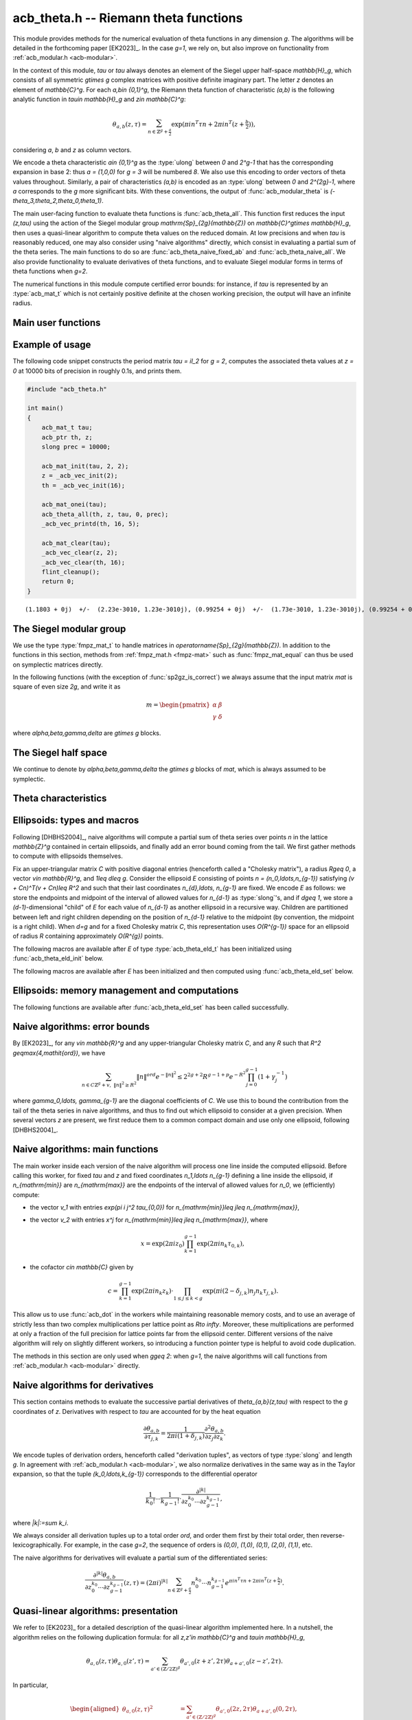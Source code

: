 .. _acb-theta:

**acb_theta.h** -- Riemann theta functions
===============================================================================

This module provides methods for the numerical evaluation of theta functions in
any dimension `g`. The algorithms will be detailed in the forthcoming paper
[EK2023]_. In the case `g=1`, we rely on, but also improve on functionality
from :ref:`acb_modular.h <acb-modular>`.

In the context of this module, *tau* or `\tau` always denotes an element of the
Siegel upper half-space `\mathbb{H}_g`, which consists of all symmetric
`g\times g` complex matrices with positive definite imaginary part. The letter
`z` denotes an element of `\mathbb{C}^g`. For each `a,b\in \{0,1\}^g`, the
Riemann theta function of characteristic `(a,b)` is the following analytic
function in `\tau\in \mathbb{H}_g` and `z\in \mathbb{C}^g`:

    .. math ::

        \theta_{a,b}(z,\tau) = \sum_{n\in \mathbb{Z}^{g} + \tfrac a2} \exp(\pi i n^T\tau n + 2\pi i n^T (z + \tfrac b2)),

considering `a`, `b` and `z` as column vectors.

We encode a theta characteristic `a\in \{0,1\}^g` as the :type:`ulong` between
`0` and `2^g-1` that has the corresponding expansion in base 2: thus `a =
(1,0,0)` for `g = 3` will be numbered `8`. We also use this encoding to order
vectors of theta values throughout. Similarly, a pair of characteristics
`(a,b)` is encoded as an :type:`ulong` between `0` and `2^{2g}-1`, where `a`
corresponds to the `g` more significant bits. With these conventions, the
output of :func:`acb_modular_theta` is
`(-\theta_3,\theta_2,\theta_0,\theta_1)`.

The main user-facing function to evaluate theta functions is
:func:`acb_theta_all`. This function first reduces the input `(z,\tau)` using
the action of the Siegel modular group `\mathrm{Sp}_{2g}(\mathbb{Z})` on
`\mathbb{C}^g\times \mathbb{H}_g`, then uses a quasi-linear algorithm to
compute theta values on the reduced domain. At low precisions and when `\tau`
is reasonably reduced, one may also consider using "naive algorithms" directly,
which consist in evaluating a partial sum of the theta series. The main
functions to do so are :func:`acb_theta_naive_fixed_ab` and
:func:`acb_theta_naive_all`. We also provide functionality to evaluate
derivatives of theta functions, and to evaluate Siegel modular forms in terms
of theta functions when `g=2`.

The numerical functions in this module compute certified error bounds: for
instance, if `\tau` is represented by an :type:`acb_mat_t` which is not
certainly positive definite at the chosen working precision, the output will
have an infinite radius.

Main user functions
-------------------------------------------------------------------------------

.. function:: void acb_theta_all(acb_ptr th, acb_srcptr z, const acb_mat_t tau, int sqr, slong prec)

    Sets *th* to the vector of theta values `\theta_{a,b}(z,\tau)` or
    `\theta_{a,b}(z,\tau)^2` for all `a,b\in \{0,1\}^g`, depending on whether
    *sqr* is 0 (false) or nonzero (true).

.. function:: void acb_theta_naive_fixed_ab(acb_ptr th, ulong ab, acb_srcptr zs, slong nb, const acb_mat_t tau, slong prec)

.. function:: void acb_theta_naive_all(acb_ptr th, acb_srcptr zs, slong nb, const acb_mat_t tau, slong prec)

    Assuming that *zs* is the concatenation of *nb* vectors `z` of length `g`,
    evaluates `\theta_{a,b}(z, \tau)` using the naive algorithm, for either the
    given value of `(a,b)` or all `(a,b)\in\{0,1\}^{2g}`. The result *th* will
    be a concatenation of *nb* vectors of length `1` or `2^{2g}`
    respectively. The user should ensure that `\tau` is reasonably reduced
    before calling these functions.

.. function:: void acb_theta_jet_all(acb_ptr dth, acb_srcptr z, const acb_mat_t tau, slong ord, slong prec)

    Sets *dth* to the partial derivatives with respect to `z` up to total order
    *ord* of all functions `\theta_{a,b}` for `a,b\in \{0,1\}^g` at the given
    point `(z,\tau)`, as a concatenation of `2^{2g}` vectors. (See below for
    conventions on the numbering and normalization of derivatives.)

.. function:: void acb_theta_jet_naive_fixed_ab(acb_ptr dth, ulong ab, acb_srcptr z, const acb_mat_t tau, slong ord, slong prec)

.. function:: void acb_theta_jet_naive_all(acb_ptr dth, acb_srcptr z, const acb_mat_t tau, slong ord, slong prec)

    Sets *dth* to the partial derivatives with respect to `z` up to total order
    *ord* of `\theta_{a,b}` for the given (resp. all) `(a,b)\in \{0,1\}^g` at
    the given point `(z,\tau)` using the naive algorithm. The user should
    ensure that `\tau` is reasonably reduced before calling these functions.

Example of usage
-------------------------------------------------------------------------------

The following code snippet constructs the period matrix `tau = iI_2` for `g =
2`, computes the associated theta values at `z = 0` at 10000 bits of precision
in roughly 0.1s, and prints them.

.. code-block:: c

    #include "acb_theta.h"

    int main()
    {
        acb_mat_t tau;
        acb_ptr th, z;
        slong prec = 10000;

        acb_mat_init(tau, 2, 2);
        z = _acb_vec_init(2);
        th = _acb_vec_init(16);

        acb_mat_onei(tau);
        acb_theta_all(th, z, tau, 0, prec);
        _acb_vec_printd(th, 16, 5);

        acb_mat_clear(tau);
        _acb_vec_clear(z, 2);
        _acb_vec_clear(th, 16);
        flint_cleanup();
        return 0;
    }

::

       (1.1803 + 0j)  +/-  (2.23e-3010, 1.23e-3010j), (0.99254 + 0j)  +/-  (1.73e-3010, 1.23e-3010j), (0.99254 + 0j)  +/-  (1.73e-3010, 1.23e-3010j), (0.83463 + 0j)  +/-  (1.73e-3010, 1.23e-3010j), (0.99254 + 0j)  +/-  (1.73e-3010, 1.23e-3010j), (0 + 0j)  +/-  (1.23e-3010, 1.23e-3010j), (0.83463 + 0j)  +/-  (1.73e-3010, 1.23e-3010j), (0 + 0j)  +/-  (1.23e-3010, 1.23e-3010j), (0.99254 + 0j)  +/-  (1.73e-3010, 1.23e-3010j), (0.83463 + 0j)  +/-  (1.73e-3010, 1.23e-3010j), (0 + 0j)  +/-  (1.23e-3010, 1.23e-3010j), (0 + 0j)  +/-  (1.23e-3010, 1.23e-3010j), (0.83463 + 0j)  +/-  (1.73e-3010, 1.23e-3010j), (0 + 0j)  +/-  (1.23e-3010, 1.23e-3010j), (0 + 0j)  +/-  (1.23e-3010, 1.23e-3010j), (0 + 0j)  +/-  (1.23e-3010, 1.23e-3010j)


The Siegel modular group
-------------------------------------------------------------------------------

We use the type :type:`fmpz_mat_t` to handle matrices in
`\operatorname{Sp}_{2g}(\mathbb{Z})`. In addition to the functions in this
section, methods from :ref:`fmpz_mat.h <fmpz-mat>` such as
:func:`fmpz_mat_equal` can thus be used on symplectic matrices directly.

In the following functions (with the exception of :func:`sp2gz_is_correct`) we
always assume that the input matrix *mat* is square of even size `2g`, and
write it as

    .. math ::

        m = \begin{pmatrix} \alpha&\beta\\ \gamma&\delta \end{pmatrix}

where `\alpha,\beta,\gamma,\delta` are `g\times g` blocks.

.. function:: slong sp2gz_dim(const fmpz_mat_t mat)

    Returns `g`, which is half the number of rows (or columns) of *mat*.

.. function:: void sp2gz_set_blocks(fmpz_mat_t mat, const fmpz_mat_t alpha, const fmpz_mat_t beta, const fmpz_mat_t gamma, const fmpz_mat_t delta)

    Sets *mat* to `\left(\begin{smallmatrix} \alpha&\beta\\ \gamma&\delta
    \end{smallmatrix}\right)`. The dimensions must match.

.. function:: void sp2gz_j(fmpz_mat_t mat)

    Sets *mat* to the symplectic matrix `J = \left(\begin{smallmatrix}
    0&I_g\\-I_g&0 \end{smallmatrix}\right)`.

.. function:: void sp2gz_block_diag(fmpz_mat_t mat, const fmpz_mat_t U)

    Sets *mat* to the symplectic matrix `\left(\begin{smallmatrix}
    U&0\\0&U^{-T} \end{smallmatrix}\right)`. We require that `U\in
    \operatorname{GL}_g(\mathbb{Z})`.

.. function:: void sp2gz_trig(fmpz_mat_t mat, const fmpz_mat_t S)

    Sets *mat* to `\left(\begin{smallmatrix} I_g&S\\0&I_g
    \end{smallmatrix}\right)`, where *S* is a symmetric `g\times g` matrix.

.. function:: void sp2gz_embed(fmpz_mat_t res, const fmpz_mat_t mat)

    Assuming that *mat* is a symplectic matrix of size `2r\times 2r` and *res*
    is square of size `2g\times 2g` for some `g\geq r`, sets *res* to the symplectic matrix

        .. math ::

            \begin{pmatrix} \alpha && \beta & \\ & I_{g-r} && 0_{g-r} \\ \gamma &&\delta &\\ & 0_{g-r} && I_{g-r} \end{pmatrix}

    where `\alpha,\beta,\gamma,\delta` are the `r\times r` blocks of *mat*.

.. function:: void sp2gz_restrict(fmpz_mat_t res, const fmpz_mat_t mat)

    Assuming that *mat* is a symplectic matrix of size `2g\times 2g` and *res*
    is square of size `2r\times 2r` for some `r\leq g`, sets *res* to the
    matrix whose `r\times r` blocks are the upper left corners of the
    corresponding `g\times g` block of *mat*. The result may not be a
    symplectic matrix.

.. function:: slong sp2gz_nb_fundamental(slong g)

    Returns the number of fundamental symplectic matrices used in the reduction
    algorithm on `\mathbb{H}_g`. This number is 1 when `g=1` (the `J` matrix)
    and 19 when `g=2` [Got1959]_. When `g>2`, a complete set of matrices
    defining the boundary of a fundamental domain for the action of
    `\mathrm{Sp}_{2g}(\mathbb{Z})` is not currently known. As a substitute, we
    consider two types of matrices: the `19 g(g-1)/2` matrices obtained by
    mimicking the `g=2` matrices on any pair of indices between 0 and `g-1`,
    and the `2^g` matrices obtained by embedding a copy of a lower-dimensional
    `J` matrix on any subset of indices.

.. function:: void sp2gz_fundamental(fmpz_mat_t mat, slong j)

    Sets *mat* to the `j^{\text{th}}` fundamental symplectic matrix as defined
    above.

.. function:: int sp2gz_is_correct(const fmpz_mat_t mat)

    Returns true (nonzero) iff *mat* is a symplectic matrix.

.. function:: int sp2gz_is_j(const fmpz_mat_t mat)

    Returns true (nonzero) iff the symplectic matrix *mat* is the `J` matrix.

.. function:: int sp2gz_is_block_diag(const fmpz_mat_t mat)

    Returns true (nonzero) iff the symplectic matrix *mat* is of block-diagonal
    form as in :func:`sp2gz_block_diag`.

.. function:: int sp2gz_is_trig(const fmpz_mat_t mat)

    Returns true (nonzero) iff the sympletic matrix *mat* is of trigonal form
    as in :func:`sp2gz_trig`.

.. function:: int sp2gz_is_embedded(fmpz_mat_t res, const fmpz_mat_t mat)

    Assuming that *mat* is a `2g\times 2g` symplectic matrix and *res* is
    square of size `2r` for some `r\leq g`, returns true (nonzero) iff *mat*
    can be obtained as the result of :func:`sp2gz_embed` from a `2r\times 2r`
    symplectic matrix, and store this matrix in *res*. Otherwise, returns
    false (0) and leaves *res* undefined.

.. function:: void sp2gz_inv(fmpz_mat_t inv, const fmpz_mat_t mat)

    Sets *inv* to the inverse of the symplectic matrix *mat*.

.. function:: fmpz_mat_struct* sp2gz_decompose(slong* nb, const fmpz_mat_t mat)

    Returns a vector *res* of symplectic matrices and store its length in *nb*
    such that the following holds: *mat* is the product of the elements of
    *res* from left to right, and each element of *res* is block-diagonal,
    trigonal, the `J` matrix, an embedded `J` matrix from a lower dimension, or
    an embedded matrix from dimension 1. The output vector *res* will need to
    be freed by the user as follows:

    .. code-block:: c

        slong k;
        for (k = 0; k < *nb; k++)
        {
            fmpz_mat_clear(&res[k]);
        }
        flint_free(res);

.. function:: void sp2gz_randtest(fmpz_mat_t mat, flint_rand_t state, slong bits)

    Sets *mat* to a random symplectic matrix whose coefficients have length
    approximately *bits*, obtained as a product of block-diagonal and trigonal
    symplectic matrices and the `J` matrix.

The Siegel half space
-------------------------------------------------------------------------------

We continue to denote by `\alpha,\beta,\gamma,\delta` the `g\times g` blocks of
*mat*, which is always assumed to be symplectic.

.. function:: void acb_siegel_cocycle(acb_mat_t c, const fmpz_mat_t mat, const acb_mat_t tau, slong prec)

    Sets *c* to `\gamma\tau + \delta`.

.. function:: void acb_siegel_transform_cocycle_inv(acb_mat_t w, acb_mat_t c, acb_mat_t cinv, const fmpz_mat_t mat, const acb_mat_t tau, slong prec)

    Sets *w*, *c* and *cinv* to `(\alpha\tau + \beta)(\gamma\tau +
    \delta)^{-1}`, `\gamma\tau + \delta` and `(\gamma\tau + \delta)^{-1}`
    respectively.

.. function:: void acb_siegel_transform(acb_mat_t w, const fmpz_mat_t mat, const acb_mat_t tau, slong prec)

    Sets *w* to `(\alpha\tau + \beta)(\gamma\tau + \delta)^{-1}`.

.. function:: void acb_siegel_transform_z(acb_ptr r, acb_mat_t w, const fmpz_mat_t mat, acb_srcptr z, const acb_mat_t tau, slong prec)

    Sets *w* to `(\alpha\tau + \beta)(\gamma\tau + \delta)^{-1}` and *r* to
    `(\gamma\tau + \delta)^{-T}z`.

.. function:: void acb_siegel_cho(arb_mat_t C, const acb_mat_t tau, slong prec)

    Sets *C* to an upper-triangular Cholesky matrix such that `\pi
    \mathrm{Im}(\tau) = C^T C`. If one cannot determine that
    `\mathrm{Im}(\tau)` is positive definite at the current working precision,
    *C* is set to an indeterminate matrix.

.. function:: void acb_siegel_yinv(arb_mat_t Yinv, const acb_mat_t tau, slong prec)

    Sets *Yinv* to the inverse of `\mathrm{Im}(\tau)`. If one cannot determine
    that `\mathrm{Im}(\tau)` is invertible at the current working precision,
    *Yinv* is set to an indeterminate matrix.

.. function:: void acb_siegel_reduce(fmpz_mat_t mat, const acb_mat_t tau, slong prec)

    Sets *mat* to a symplectic matrix such that `\mathit{mat}\cdot\tau` is as
    reduced as possible, repeatedly reducing the imaginary and real parts of
    `\tau` and applying fundamental symplectic matrices. If the coefficients of
    `\tau` do not have a reasonable size or if `\det \mathrm{Im}(\tau)` is
    vanishingly small, we simply set *mat* to the identity.

.. function:: int acb_siegel_is_reduced(const acb_mat_t tau, slong tol_exp, slong prec)

    Returns true (nonzero) iff it is certainly true that `\tau` belongs to the
    reduced domain defined by the tolerance parameter `\varepsilon =
    2^{\mathit{tol\_exp}}`. This means the following:
    `|\mathrm{Re}(\tau_{j,k})| < \frac12 + \varepsilon` for all `0\leq j,k <
    g`; the imaginary part of `\tau` passes :func:`arb_mat_spd_is_lll_reduced`
    with the same parameters; and for every matrix obtained from
    :func:`sp2gz_fundamental`, the determinant of the corresponding cocycle is
    at least `1-\varepsilon`.

.. function:: void acb_siegel_randtest(acb_mat_t tau, flint_rand_t state, slong prec, slong mag_bits)

    Sets *tau* to a random matrix in `\mathbb{H}_g`, possibly far from being
    reduced.

.. function:: void acb_siegel_randtest_reduced(acb_mat_t tau, flint_rand_t state, slong prec, slong mag_bits)

    Sets *tau* to a random reduced matrix in `\mathbb{H}_g` that is likely to
    trigger corner cases for several functions in this module.

.. function:: void acb_siegel_randtest_nice(acb_mat_t tau, flint_rand_t state, slong prec)

    Sets *tau* to a random matrix that is well within the reduced domain in
    `\mathbb{H}_g`.

.. function:: void acb_siegel_randtest_vec(acb_ptr z, flint_rand_t state, slong g, slong prec)

    Sets *z* to a random vector of length *g* that is likely to trigger corner
    cases for several functions in this module.

Theta characteristics
-------------------------------------------------------------------------------

.. function:: void acb_theta_char_get_slong(slong* n, ulong a, slong g)

    Sets each entry of *n* to the corresponding bit of *a*.

.. function:: ulong acb_theta_char_get_a(const slong* n, slong g)

    Returns the unique characteristic *a* such that `n\in 2\mathbb{Z}^g + a`.

.. function:: void acb_theta_char_get_arb(arb_ptr v, ulong a, slong g)

.. function:: void acb_theta_char_get_acb(acb_ptr v, ulong a, slong g)

    Sets *v* to `a/2` seen as an element of `\mathbb{R}^g` or `\mathbb{C}^g`
    respectively.

.. function:: slong acb_theta_char_dot(ulong a, ulong b, slong g)

    Returns `\sum_{i=0}^{g-1} a_i b_i` modulo 4 as an integer between 0 and 3,
    where `a_i, b_i` for `0\leq i < g` denote the bits of `a` and `b`
    respectively.

.. function:: slong acb_theta_char_dot_slong(ulong a, const slong* n, slong g)

    Returns `\sum_{i=0}^{g-1} a_i n_i` modulo 4 as an integer between 0 and 3.

.. function:: void acb_theta_char_dot_acb(acb_t x, ulong a, acb_srcptr z, slong g, slong prec)

    Sets *x* to `\sum_{i=0}^{g-1} a_i z_i`.

.. function:: int acb_theta_char_is_even(ulong ab, slong g)

    Returns true iff the characteristic `(a,b)` is even, i.e. `a^Tb` is divisible by 2.

.. function:: int acb_theta_char_is_goepel(ulong ch1, ulong ch2, ulong ch3, ulong ch4, slong g)

    Returns true iff the given characteristics define a Göpel quadruple,
    i.e. they are distinct even characteristics whose sum belongs to
    `2\mathbb{Z}^g`.

.. function:: int acb_theta_char_is_syzygous(ulong ch1, ulong ch2, ulong ch3, slong g)

    Returns true iff the given characteristics define a syzygous triple,
    i.e. they can be completed into a Göpel quadruple.

Ellipsoids: types and macros
-------------------------------------------------------------------------------

Following [DHBHS2004]_, naive algorithms will compute a partial sum of theta
series over points `n` in the lattice `\mathbb{Z}^g` contained in certain
ellipsoids, and finally add an error bound coming from the tail. We first
gather methods to compute with ellipsoids themselves.

Fix an upper-triangular matrix `C` with positive diagonal entries (henceforth
called a "Cholesky matrix"), a radius `R\geq 0`, a vector `v\in \mathbb{R}^g`,
and `1\leq d\leq g`. Consider the ellipsoid `E` consisting of points `n =
(n_0,\ldots,n_{g-1})` satisfying `(v + Cn)^T(v + Cn)\leq R^2` and such that
their last coordinates `n_{d},\ldots, n_{g-1}` are fixed. We encode `E` as
follows: we store the endpoints and midpoint of the interval of allowed values
for `n_{d-1}` as :type:`slong`'s, and if `d\geq 1`, we store a
`(d-1)`-dimensional "child" of `E` for each value of `n_{d-1}` as another
ellipsoid in a recursive way. Children are partitioned between left and right
children depending on the position of `n_{d-1}` relative to the midpoint (by
convention, the midpoint is a right child). When `d=g` and for a fixed Cholesky
matrix `C`, this representation uses `O(R^{g-1})` space for an ellipsoid of
radius `R` containing approximately `O(R^{g})` points.

.. type:: acb_theta_eld_struct

.. type:: acb_theta_eld_t

    An :type:`acb_theta_eld_t` is an array of length one of type
    :type:`acb_theta_eld_struct` encoding an ellipsoid as described above,
    permitting it to be passed by reference.

The following macros are available after *E* of type :type:`acb_theta_eld_t`
has been initialized using :func:`acb_theta_eld_init` below.

.. macro:: acb_theta_eld_dim(E)

    Macro returning `d`.

.. macro:: acb_theta_eld_ambient_dim(E)

    Macro returning `g`.

The following macros are available after *E* has been initialized and then
computed using :func:`acb_theta_eld_set` below.

.. macro:: acb_theta_eld_coord(E, k)

    Macro returning the common coordinate `n_k` of the points in `E`. This
    requires `d \leq k < g`.

.. macro:: acb_theta_eld_min(E)

.. macro:: acb_theta_eld_mid(E)

.. macro:: acb_theta_eld_max(E)

    Macros returning the minimum, midpoint, and maximum of `n_{d-1}` in `E`
    respectively.

.. macro:: acb_theta_eld_nr(E)

.. macro:: acb_theta_eld_nl(E)

    Macros returning the number of right and left children of `E`
    respectively.

.. macro:: acb_theta_eld_rchild(E, k)

.. macro:: acb_theta_eld_lchild(E, k)

    Macros returning a pointer to the `k^{\text{th}}` right (resp. left) child
    of `E` as an :type:`acb_theta_eld_t`.

.. macro:: acb_theta_eld_nb_pts(E)

    Macro returning the number of points contained in `E`.

.. macro:: acb_theta_eld_nb_border(E)

    Macro returning the number of points in the border of `E`, defined as
    follows. If `d=1`, then it consists of the two points with `n_0` equal to
    `m - 1` and `M + 1`, where `m` and `M` are the result of
    :macro:`acb_theta_eld_max` and :macro:`acb_theta_eld_min` respectively. If
    `d\geq 2`, then it is the reunion of the borders of all children of
    `E`. This is only used for testing.

.. macro:: acb_theta_eld_box(E, k)

    Macro returning the smallest nonnegative integer `M_k` such that all the
    points in `E` satisfy `|n_k|\leq M_k`. This requires `0\leq k < d`.

Ellipsoids: memory management and computations
-------------------------------------------------------------------------------

.. function:: void acb_theta_eld_init(acb_theta_eld_t E, slong d, slong g)

    Initializes *E* as a *d*-dimensional ellipsoid in ambient dimension *g*.

.. function:: void acb_theta_eld_clear(acb_theta_eld_t E)

    Clears *E* as well as any recursive data contained in it.

.. function:: int acb_theta_eld_set(acb_theta_eld_t E, const arb_mat_t C, const arf_t R2, arb_srcptr v)

    Assuming that *C* is upper-triangular with positive diagonal entries,
    attempts to set *E* to represent an ellipsoid as defined above, where *R2*
    indicates `R^2`, and returns 1 upon success. If the ellipsoid points do not
    fit in :type:`slong`'s or if the ellipsoid is unreasonably large, returns 0
    instead and leaves *E* undefined.

The following functions are available after :func:`acb_theta_eld_set` has been
called successfully.

.. function:: void acb_theta_eld_points(slong* pts, const acb_theta_eld_t E)

    Sets *pts* to the list of all the points in `E`, as a concatenation of
    vectors of length *g*.

.. function:: void acb_theta_eld_border(slong* pts, const acb_theta_eld_t E)

    Sets *pts* to the list of all the points in the border of `E`.

.. function:: int acb_theta_eld_contains(const acb_theta_eld_t E, slong* pt)

    Returns true (nonzero) iff *pt* is contained in `E`. The vector *pt* must
    be of length *g*.

.. function:: void acb_theta_eld_print(const acb_theta_eld_t E)

    Prints a faithful description of `E`. This may be unwieldy in high
    dimensions.

Naive algorithms: error bounds
-------------------------------------------------------------------------------

By [EK2023]_, for any `v\in \mathbb{R}^g` and any upper-triangular Cholesky
matrix `C`, and any `R` such that `R^2 \geq\max(4,\mathit{ord})`, we have

    .. math ::

        \sum_{n\in C\mathbb{Z}^g + v,\ \lVert n\rVert^2 \geq R^2} \lVert n\rVert^{\mathit{ord}} e^{-\lVert n\rVert^2}
        \leq 2^{2g+2} R^{g-1+p} e^{-R^2} \prod_{j=0}^{g-1} (1 + \gamma_j^{-1})

where `\gamma_0,\ldots, \gamma_{g-1}` are the diagonal coefficients of `C`. We
use this to bound the contribution from the tail of the theta series in naive
algorithms, and thus to find out which ellipsoid to consider at a given
precision. When several vectors `z` are present, we first reduce them to a
common compact domain and use only one ellipsoid, following [DHBHS2004]_.

.. function:: void acb_theta_naive_radius(arf_t R2, arf_t eps, const arb_mat_t C, slong ord, slong prec)

    Sets *R2* and *eps* such that the above upper bound for *R2*
    and the given *ord* is at most *eps*. We choose *eps* so that
    the relative error on the output of the naive algorithm should be roughly
    `2^{-\mathit{prec}}` if no cancellations occur in the sum, i.e.
    `\mathit{eps} \simeq 2^{-\mathit{prec}} \prod_{j=0}^{g-1} (1 + \gamma_j^{-1})`.

.. function:: void acb_theta_naive_reduce(arb_ptr v, acb_ptr new_zs, acb_ptr cs, arb_ptr us, acb_srcptr zs, slong nb, const acb_mat_t tau, slong prec)

    Given *zs*, a concatenation of *nb* vectors of length `g`, performs the
    simultaneous reduction of these vectors with respect to the matrix
    `\tau`. This means the following. Let `0\leq k< \mathit{nb}`, let `z`
    denote the `k^{\mathrm{th}}` vector stored in *zs*, and let `X,Y`
    (resp. `x,y`) be the real and imaginary parts of `\tau` (resp. `z`). Write
    `Y^{-1}y = r + a` where `a` is an even integral vector and `r` is
    bounded. (We set `a=0` instead if the entries of this vector have an
    unreasonably large magnitude.) Then

        .. math ::

            \begin{aligned}
            \theta_{0,b}(z,\tau) &= e^{\pi y^T Y^{-1} y} \sum_{n\in \mathbb{Z}^g}
                e^{\pi i ((n - a)^T X (n - a) + 2(n - a)^T (x + \tfrac b2))}
                e^{-\pi (n + r)^T Y (n + r)}\\
            &= e^{\pi y^T Y^{-1} y} e^{\pi i (a^T X a - 2a^T x + i r^T Y r)}
                \theta_{0,b}((x - Xa) + iYr, \tau).
            \end{aligned}

    The reduction of `z` is defined as `(x - Xa) + i Y r`, which has a bounded
    imaginary part, and this vector is stored as the `k^{\mathrm{th}}` vector
    of *new_zs*. The quantity `u = \exp(\pi y^T Y^{-1} y)` is a multiplicative
    factor for the error bound, and is stored as the `k^{\mathrm{th}}` entry of
    *us*. The quantity

        .. math ::

            c = u \exp(\pi i (a^T X a - 2a^T x + i r^T Y r))

    is a multiplicative factor for the theta values, and is stored as the
    `k^{\mathrm{th}}` entry of *cs*. The offset for the corresponding ellipsoid
    is `v^{(k)} = C r` which is also bounded independently of `k`, and *v* is
    set to the :func:`acb_union` of the `v^{(k)}` for `0\leq k< \mathit{nb}`.

.. function:: void acb_theta_naive_reduce_jet(arb_ptr v, arb_t u, acb_srcptr z, const acb_mat_t tau, slong prec)

    Sets *v* and *u* as in :func:`acb_theta_naive_reduce` for `a = 0` and a
    single vector *z*. This version is used when computing derivatives of theta
    functions with the naive algorithm.

.. function:: void acb_theta_naive_term(acb_t res, acb_srcptr z, const acb_mat_t tau, slong* tup, slong* n, slong prec)

    Sets *res* to `n_0^{k_0} \cdots n_{g-1}^{k_{g-1}}\exp(\pi i(n^T\tau n + 2
    n^Tz))`, where the `k_j` and `n_j` denotes the `j^{\mathrm{th}}` entry in
    *tup* and *n* respectively. The vector *tup* may be *NULL*, which is
    understood to mean the zero tuple. This is only used for testing.

Naive algorithms: main functions
-------------------------------------------------------------------------------

The main worker inside each version of the naive algorithm will process one
line inside the computed ellipsoid. Before calling this worker, for fixed
`\tau` and `z` and fixed coordinates `n_1,\ldots n_{g-1}` defining a line
inside the ellipsoid, if `n_{\mathrm{min}}` are `n_{\mathrm{max}}` are the
endpoints of the interval of allowed values for `n_0`, we (efficiently)
compute:

- the vector `v_1` with entries `\exp(\pi i j^2 \tau_{0,0})` for
  `n_{\mathrm{min}}\leq j\leq n_{\mathrm{max}}`,
- the vector `v_2` with entries `x^j` for `n_{\mathrm{min}}\leq j\leq
  n_{\mathrm{max}}`, where

    .. math ::

        x = \exp(2 \pi i z_0) \prod_{k = 1}^{g-1} \exp(2 \pi i n_k \tau_{0,k}),

- the cofactor `c\in \mathbb{C}` given by

    .. math ::

        c = \prod_{k = 1}^{g-1} \exp(2 \pi i n_k z_k) \cdot
        \prod_{1\leq j\leq k < g} \exp(\pi i (2 - \delta_{j,k}) n_j n_k \tau_{j,k}).

This allow us to use :func:`acb_dot` in the workers while maintaining
reasonable memory costs, and to use an average of strictly less than two
complex multiplications per lattice point as `R\to \infty`. Moreover, these
multiplications are performed at only a fraction of the full precision for
lattice points far from the ellipsoid center. Different versions of the naive
algorithm will rely on slightly different workers, so introducing a function
pointer type is helpful to avoid code duplication.

The methods in this section are only used when `g\geq 2`: when `g=1`, the naive
algorithms will call functions from :ref:`acb_modular.h <acb-modular>`
directly.

.. type:: acb_theta_naive_worker_t

    A function pointer type. A function *worker* of this type has the
    following signature:

    .. function:: void worker(acb_ptr th, acb_srcptr v1, acb_srcptr v2, const slong* precs, slong len, const acb_t c, const slong* coords, slong ord, slong g, slong prec, slong fullprec)

    where:

    - *th* denotes the output vector of theta values to which terms will be added,
    - *v1*, *v2* and *c* are precomputed as above,
    - *precs* contains working precisions for each term `n_{\mathrm{min}}\leq
      j\leq n_{\mathrm{max}}`,
    - *len* `= n_{\mathrm{max}} - n_{\mathrm{min}} + 1` is the common length of
      *v1*, *v2* and *precs*,
    - *coords* is `(n_{\mathrm{min}}, n_1, \ldots, n_{g-1})`,
    - *ord* is the maximal derivation order,
    - *prec* is the working precision for this line inside the ellipsoid, and
      finally
    - *fullprec* is the working precision for summing into *th*.

.. function:: void acb_theta_naive_worker(acb_ptr th, slong len, acb_srcptr zs, slong nb, const acb_mat_t tau, const acb_theta_eld_t E, slong ord, slong prec, acb_theta_naive_worker_t worker)

    Runs the naive algorithm by calling *worker* on each line in the ellipsoid
    *E*. The argument *zs* is a concatenation of *nb* vectors `z\in
    \mathbb{C}^g`, *len* is the number of theta values computed by *worker* for
    each `z`, and *ord* is passed as an argument to *worker*. No error bound
    coming from the tail is added. Considering several vectors `z` at the same
    time allows for a faster computation of `\theta_{a,b}(z,\tau)` for many
    values of `z` and a fixed `\tau`, since exponentials of the entries of
    `\tau` can be computed only once.

.. function:: void acb_theta_naive_00(acb_ptr th, acb_srcptr zs, slong nb, const acb_mat_t tau, slong prec)

.. function:: void acb_theta_naive_0b(acb_ptr th, acb_srcptr zs, slong nb, const acb_mat_t tau, slong prec)

    Evaluates either `\theta_{0,0}(z^{(k)}, \tau)`, or alternatively
    `\theta_{0,b}(z^{(k)}, \tau)` for each `b\in \{0,1\}^g`, for each `0\leq k
    < \mathit{nb}`. The result *th* will be a concatenation of *nb*
    vectors of length `1` or `2^g` respectively.

    The associated worker performs one :func:`acb_dot` operation.

.. function:: void acb_theta_naive_fixed_a(acb_ptr th, ulong a, acb_srcptr zs, slong nb, const acb_mat_t tau, slong prec)

    Evaluates `\theta_{a,b}(z^{(k)}, \tau)` for all `(a,b)` where `b\in
    \{0,1\}^g` and `a` is fixed, for each `0\leq k< \mathit{nb}`. The
    result *th* will be a concatenation of *nb* vectors of length `2^g`.

    We reduce to calling :func:`acb_theta_naive_0b`
    by writing

        .. math ::

            \theta_{a,b}(z,\tau) = \exp(\pi i \tfrac{a^T}{2} \tau \tfrac a2)
            \exp(\pi i a^T(z + \tfrac b 2)) \theta_{0,b}(z + \tau \tfrac{a}{2}, \tau).

    We proceed similarly in :func:`acb_theta_naive_fixed_ab` and
    :func:`acb_theta_naive_all`, using :func:`acb_theta_naive_00` for the
    former.

Naive algorithms for derivatives
-------------------------------------------------------------------------------

This section contains methods to evaluate the successive partial derivatives of
`\theta_{a,b}(z,\tau)` with respect to the `g` coordinates of `z`. Derivatives
with respect to `\tau` are accounted for by the heat equation

    .. math ::

        \frac{\partial\theta_{a,b}}{\partial \tau_{j,k}} = \frac{1}{2\pi i(1 +\delta_{j,k})}
        \frac{\partial^2\theta_{a,b}}{\partial z_j \partial z_k}.

We encode tuples of derivation orders, henceforth called "derivation tuples",
as vectors of type :type:`slong` and length `g`. In agreement with
:ref:`acb_modular.h <acb-modular>`, we also normalize derivatives in the same way
as in the Taylor expansion, so that the tuple `(k_0,\ldots,k_{g-1})`
corresponds to the differential operator

    .. math ::

        \frac{1}{k_0!}\cdots\frac{1}{k_{g-1}!} \cdot \frac{\partial^{|k|}}{\partial z_0^{k_0}\cdots \partial z_{g-1}^{k_{g-1}}},

where `|k|:=\sum k_i`.

We always consider all derivation tuples up to a total order *ord*, and order
them first by their total order, then reverse-lexicographically. For example,
in the case `g=2`, the sequence of orders is `(0,0)`, `(1,0)`, `(0,1)`,
`(2,0)`, `(1,1)`, etc.

The naive algorithms for derivatives will evaluate a partial sum of the
differentiated series:

    .. math ::

        \frac{\partial^{|k|}\theta_{a,b}}{\partial z_0^{k_0}\cdots \partial z_{g-1}^{k_{g-1}}}(z,\tau) = (2\pi i)^{|k|} \sum_{n\in \mathbb{Z}^g + \tfrac a2} n_0^{k_0} \cdots n_{g-1}^{k_{g-1}}
        e^{\pi i n^T \tau n + 2\pi i n^T (z + \tfrac b2)}.

.. function:: slong acb_theta_jet_nb(slong ord, slong g)

    Returns the number of derivation tuples with total order at most *ord*.

.. function:: slong acb_theta_jet_total_order(const slong* tup, slong g)

    Returns the total derivation order for the given tuple *tup* of length *g*.

.. function:: void acb_theta_jet_tuples(slong* tups, slong ord, slong g)

    Sets *tups* to the concatenation of all derivation tuples up to total order
    *ord*.

.. function:: slong acb_theta_jet_index(const slong* tup, slong g)

    Returns *n* such that *tup* is the `n^{\mathrm{th}}` derivation tuple of
    length *g*.

.. function:: void acb_theta_jet_mul(acb_ptr res, acb_srcptr v1, acb_srcptr v2, slong ord, slong g, slong prec)

    Sets *res* to the vector of derivatives of the product `fg`, assuming that
    *v1* and *v2* contains the derivatives of `f` and `g` respectively.

.. function:: void acb_theta_jet_compose(acb_ptr res, acb_srcptr v, const acb_mat_t N, slong ord, slong prec)

    Sets *res* to the vector of derivatives of the composition `f(Nz)`,
    assuming that *v* contains the derivatives of *f* at the point `Nz`.

.. function:: void acb_theta_jet_naive_radius(arf_t R2, arf_t eps, arb_srcptr v, const arb_mat_t C, slong ord, slong prec)

    Assuming that *C* is the upper-triangular Cholesky matrix for `\pi Y` and
    `v = C Y^{-1} y` where `y, Y` are the imaginary parts of `z` and `\tau`
    respectively, returns *R2* and *eps* so that, when summing the above series
    on terms `n\in \mathbb{Z}^g` such that `(v + C n)^T(v + C n)\leq R^2`, the
    absolute value of the tail of the series (before multiplying by the leading
    factor `(2\pi i)^{|k|} e^{\pi y^T Y^{-1} y}`, see below) will be bounded
    above by *eps*, for any derivation tuple `k` with `|k|\leq \mathit{ord}`.

    We can rewrite the above sum as

        .. math ::

            (2\pi i)^{|k|} e^{\pi y^T Y^{-1} y} \sum_{n\in \mathbb{Z}^g + \tfrac a2} n_0^{k_0} \cdots n_{g-1}^{k_{g-1}} e^{\pi i(\cdots)} e^{-\pi (n + Y^{-1}y)^T Y (n + Y^{-1}y)}.

    We ignore the leading multiplicative factor. Writing `m = C n + v`, we have

        .. math ::

            n_0^{k_0}\cdots n_{g-1}^{k_{g-1}}\leq
            (\lVert C^{-1}\rVert_\infty \lVert n\rVert_2 + \lVert Y^{-1}y\rVert_\infty)^{|k|}.

    Using the upper bound from :func:`acb_theta_naive_radius`, we see that the
    absolute value of the tail of the series is bounded above by

        .. math ::

            (\lVert C^{-1} \rVert_\infty R + \lVert Y^{-1}y \rVert_\infty)^{|k|}
             2^{2g+2} R^{g-1} e^{-R^2} \prod_{j=0}^{g-1} (1 + \gamma_j^{-1}).

    Thus, we proceed as follows. We first compute *R2* and *eps* using
    :func:`acb_theta_naive_radius` with *ord* = 0. If `R\leq \lVert
    Y^{-1}y\rVert_\infty/\lVert C^{-1}\rVert_\infty`, we simply multiply *eps*
    by `\max\{1, 2 \lVert Y^{-1}y \rVert\}^{\mathit{ord}}`. Otherwise, we
    compute *R2* and *eps* using :func:`acb_theta_naive_radius` with the given
    value of *ord*. We can then set *R2* to the maximum of *R2* and `\lVert
    Y^{-1}y \rVert_\infty /\lVert C^{-1} \rVert_\infty`, and multiply *eps* by
    `\max\{1, 2\lVert C^{-1}\rVert\}^{\mathit{ord}}`.

.. function:: void acb_theta_jet_naive_00(acb_ptr dth, acb_srcptr z, const acb_mat_t tau, slong ord, slong prec)

    Sets *dth* to the vector of derivatives of `\theta_{0,0}` at the given
    point `(z,\tau)` up to total order *ord*.

    In :func:`acb_theta_jet_naive_fixed_ab`, we reduce to this function using
    the same formula as in :func:`acb_theta_naive_fixed_ab`, making suitable
    linear combinations of the derivatives.

    In :func:`acb_theta_jet_naive_all`, we instead use an ellipsoid to encode
    points in `\tfrac 12 \mathbb{Z}^g`, and divide `\tau` by 4 and `z` by 2 to
    sum the correct terms. The bounds output by
    :func:`acb_theta_jet_naive_radius` are still valid, since this just has the
    effect of multiplying `\lVert C^{-1} \rVert` and each `\gamma_j^{-1}` by
    `2`.

.. function:: void acb_theta_jet_error_bounds(arb_ptr err, acb_srcptr z, const acb_mat_t tau, acb_srcptr dth, slong ord, slong prec)

    Assuming that *dth* contains the derivatives of a function `\theta_{a,b}`
    up to total order `\mathit{ord} + 2`, sets *err* to a vector with the
    following property. Let `(z_0,\tau_0)` be the midpoint of `(z,\tau)`, and
    let `(z_1,\tau_1)` be any point inside the ball specified by the given *z*
    and *tau*. Then the vectors of derivatives of `\theta_{a,b}` at
    `(z_0,\tau_0)` and `(z_1,\tau_1)` up to total order *ord* differ by at most
    *err* elementwise.

Quasi-linear algorithms: presentation
-------------------------------------------------------------------------------

We refer to [EK2023]_ for a detailed description of the quasi-linear algorithm
implemented here. In a nutshell, the algorithm relies on the following
duplication formula: for all `z,z'\in \mathbb{C}^g` and `\tau\in \mathbb{H}_g`,

    .. math ::

        \theta_{a,0}(z,\tau) \theta_{a,0}(z',\tau) = \sum_{a'\in(\mathbb{Z}/2\mathbb{Z})^g}
        \theta_{a',0}(z+z',2\tau) \theta_{a+a',0}(z-z',2\tau).

In particular,

    .. math ::

        \begin{aligned}
        \theta_{a,0}(z,\tau)^2 &= \sum_{a'\in (\mathbb{Z}/2\mathbb{Z})^g}
        \theta_{a',0}(2z,2\tau) \theta_{a+a',0}(0,2\tau),\\
        \theta_{a,0}(0,\tau)\theta_{a,0}(z,\tau) &= \sum_{a'\in(\mathbb{Z}/2\mathbb{Z})^g}
        \theta_{a',0}(z,2\tau) \theta_{a+a',0}(z,2\tau), \\
        \theta_{a,0}(0,\tau)^2 &= \sum_{a'\in (\mathbb{Z}/2\mathbb{Z})^g}
        \theta_{a',0}(0,2\tau) \theta_{a+a',0}(0,2\tau).
        \end{aligned}

Applying one of these duplication formulas amounts to taking a step in a
(generalized) AGM sequence. These formulas also have analogues for all theta
values, not just `\theta_{a,0}`: for instance, we have

    .. math ::

        \theta_{a,b}(0,\tau)^2 = \sum_{a'\in (\mathbb{Z}/2\mathbb{Z})^g} (-1)^{a'^Tb}
        \theta_{a',0}(0,2\tau)\theta_{a+a',0}(0,2\tau).

Suppose that we wish to compute `\theta_{a,0}(0,\tau)` for all `a\in \{0,1\}^g`
and a reduced matrix `\tau\in \mathbb{H}_g`. Applying the last formula `n`
times, we reduce to evaluating `\theta_{a,0}(0,2^n\tau)`. We expect that the
absolute value of this complex number is roughly `\exp(-d^2)` for `d =
2^n\mathrm{Dist}_\tau(0, \mathbb{Z}^g + \tfrac a2))`, where
`\mathrm{Dist}_\tau` denotes the distance in `\mathbb{R}^g` attached to the
quadratic form `\mathrm{Im}(\tau)`. Provided that `n \simeq
\log_2(\mathit{prec})`, we have to sum only `O_g(1)` terms in the naive
algorithm to evaluate `\theta_{a,0}(0,2^n\tau)` at "shifted absolute precision"
*prec*, i.e. absolute precision `\mathit{prec} + d^2/\log(2)`.

In order to recover `\theta_{a,0}(0,\tau)`, we then perform `n` AGM
steps. Assuming that each `|\theta_{a,0}(0, 2^k\tau)|` is indeed of the
expected order of magnitude, we can ensure that the precision loss is `O_g(1)`
bits at each step in terms of shifted absolute precision, and we can calculate
the correct sign choices of square roots at each step with the naive
algorithm. However, depending on the choice of `\tau`, this assumption may not
always hold.

We make the following adjustments to make the algorithm work for all `\tau`, as
well as for theta values at `z\neq 0`:

- If we discover (after applying the naive algorithm) that some value
  `\theta_{a,0}(0,2^k\tau)` is too small, we introduce an auxiliary real vector
  `t`. At each step, starting from `\theta_{a,0}(0,2^{k+1}\tau)`,
  `\theta_{a,0}(2^{k+1}t, 2^{k+1}\tau)` and `\theta_{a,0}(2^{k+2}t,
  2^{k+1}\tau)`, we compute `\theta_{a,0}(2^{k}t, 2^k\tau)` and
  `\theta_{a,0}(2^{k+1}t, 2^k\tau)` using square roots (second formula above),
  then `\theta_{a,0}(0, 2^k\tau)` using divisions (third formula). For a huge
  majority of such `t`, none of the values `\theta_{a,0}(2^kt, 2^k\tau)` and
  `\theta_{a,0}(2^{k+1}t, 2^k\tau)` will be too small [EK2023]_. In practice,
  we choose `t` at random and obtain a probabilistic algorithm with a
  negligible failure probability.

- When computing `\theta_{a,0}(z,\tau)` for a nonzero `z`, we compute
  `\theta_{a,0}(0, 2^k\tau)` and `\theta_{a,0}(2^k z, 2^k\tau)` using the
  second and fourth formulas at each step. We actually replace each occurrence
  of `\theta_{a,0}(z,\tau)` by `e^{-\pi y^T Y^{-1} y}\theta_{a,0}(z,\tau)`, as
  the absolute values of the latter quantities do not increase as `y` gets
  farther from zero, and they still satisfy the duplication formulas.

- These two techniques can be combined by evaluating theta values at the six
  vectors `2^k v` for `v = 0, t, 2t, z, z + t, z + 2t`. Note that we only have
  to compute `\theta_{a,0}(2^kz, 2^k\tau)` at the last step `k=0`.

- Finally, if the eigenvalues of `\mathrm{Im}(\tau)` have different orders of
  magnitude, then the ellipsoid we have to sum on for the naive algorithm will
  become very thin in one direction while still being thick in other
  directions. In such a case, we can split the total sum and compute `O(1)`
  theta values in a lower dimension. This increases the efficiency of the
  algorithm while ensuring that the absolute precisions we consider are always
  in `O(\mathit{prec})`.

Quasi-linear algorithms: distances
-------------------------------------------------------------------------------

.. function:: void acb_theta_dist_pt(arb_t d, arb_srcptr v, const arb_mat_t C, slong* n, slong prec)

    Sets *d* to `\lVert v + Cn\rVert^2` for the usual Euclidean norm.

.. function:: void acb_theta_dist_lat(arb_t d, arb_srcptr v, const arb_mat_t C, slong prec)

    Sets *d* to `\mathrm{Dist}(v, C \mathbb{Z}^g)^2` for the usual Euclidean norm. We
    first compute an upper bound on the result by considering the `2^g` vectors
    obtained by rounding the entries of `C^{-1}v` to integers up or down, then
    compute an ellipsoid to find the minimum distance.

.. function:: void acb_theta_dist_a0(arb_ptr d, acb_srcptr z, const acb_mat_t tau, slong prec)

    Sets *d* to the vector containing `\mathrm{Dist}(C \cdot(Y^{-1}y + \tfrac
    a2), C\cdot \mathbb{Z}^g)^2` for `a\in \{0,1\}^g`, where `y, Y` are the
    imaginary parts of `z, \tau` respectively and `C` is the upper-triangular
    Cholesky matrix for `\pi Y`. The `a^{\mathrm{th}}` entry of *d* is also
    `\mathrm{Dist}_\tau(-Y^{-1}y, \mathbb{Z}^g + \tfrac a2)^2`, where
    `\mathrm{Dist}_\tau` denotes the distance attached to the quadratic form
    `\mathrm{Im}(\tau)`.

.. function:: slong acb_theta_dist_addprec(const arb_t d)

    Returns an integer that is close to *d* divided by `\log(2)` if *d* is
    finite and of reasonable size, and otherwise returns 0.

Quasi-linear algorithms: AGM steps
-------------------------------------------------------------------------------

.. function:: void acb_theta_agm_hadamard(acb_ptr res, acb_srcptr a, slong g, slong prec)

    Sets *res* to the product of the Hadamard matrix `\left(\begin{smallmatrix}
    1 & 1 \\ 1 & -1\end{smallmatrix}\right)^{\otimes g}` and the vector
    `a`. Both *res* and `a` must be vectors of length `2^g`. In other words,
    for each `k\in \{0,1\}^g`, this sets the `k^{\mathrm{th}}` entry of *res*
    to `\sum_{j\in \{0,1\}^g} (-1)^{k^T j} a_j`.

.. function:: void acb_theta_agm_sqrt(acb_ptr res, acb_srcptr a, acb_srcptr rts, slong nb, slong prec)

    Sets the `k^{\mathrm{th}}` entry `r_k` of *res* for `0\leq k < \mathit{nb}`
    to a square root of the corresponding entry `a_k` of `a`. The choice of
    sign is determined by *rts*: each `r_k` will overlap the corresponding
    entry of *rts* but not its opposite. Exceptional cases are handled as
    follows: if both square roots of `a_k` overlap *rts*, then `r_k` is set to
    their :func:`acb_union`; if none ovelaps *rts*, then `r_k` is set to an
    indeterminate value.

.. function:: void acb_theta_agm_mul(acb_ptr res, acb_srcptr a1, acb_srcptr a2, slong g, slong prec)

    For each `0\leq k < 2^g`, sets the `k^{\mathrm{th}}` entry of *res* to
    `2^{-g}\sum_{b\in \{0,1\}^g} a_{1,b}\, a_{2, b + k}`, where addition is
    meant in `(\mathbb{Z}/2\mathbb{Z}^g)` (a bitwise xor).

    Following [LT2016]_, we apply the Hadamard matrix twice with
    multiplications in-between. This causes precision losses when the absolute
    values of the entries of *a1* and/or *a2* are of different orders of
    magnitude. This function is faster when *a1* and *a2* are equal as
    pointers, as we can use squarings instead of multiplications.

.. function:: void acb_theta_agm_mul_tight(acb_ptr res, acb_srcptr a0, acb_srcptr a, arb_srcptr d0, arb_srcptr d, slong g, slong prec)

    Assuming that *d0* and *d* are obtained as the result of
    :func:`acb_theta_dist_a0` on `(0,\tau)` and `(z,\tau)` respectively,
    performs the same computation as :func:`acb_theta_agm_mul` on the vectors
    *a0* and *a* with a different management of error bounds. The resulting
    error bounds on *res* will be tighter when the absolute value of `a_k` is
    roughly `e^{-d_k}` for each `0\leq k < 2^g`, and similarly for *a0* and
    *d0*.

    We manage the error bounds as follows. We compute `m, \varepsilon` such
    that the following holds: for each `0\leq k < \mathit{nb}`, if `d_k`
    (resp. `a_k`) denotes the `k^{\mathrm{th}}` entry of *d* (resp. *a*), then
    the absolute value of `a_k` is at most `m \cdot e^{-d_k}` and the radius of
    the complex ball `a_k` is at most `\mathit{eps}\cdot e^{-d_k}`. We proceed
    similarly on *a0* and *d0* to obtain `m_0, \varepsilon_0`. Then we call
    :func:`acb_theta_agm_mul` on the midpoints of *a0* and *a* at a higher
    working precision, and finally add `e^{-d_k} (m_0 \varepsilon + m
    \varepsilon_0 + \varepsilon\varepsilon_0)` to the error bound on the
    `k^\mathrm{th}` entry of *res*. This is valid for the following reason:
    keeping notation from :func:`acb_theta_dist_a0`, for each `b\in \{0,1\}^g`,
    the sum

        .. math ::

            \mathrm{Dist}_\tau(-Y^{-1}y, \mathbb{Z}^g + \tfrac b2)^2
            + \mathrm{Dist}_\tau(-Y^{-1} y, \mathbb{Z}^g + \tfrac{b + k}{2})^2

    is at most `\mathrm{Dist}_\tau(-Y^{-1}y, \mathbb{Z}^g + \tfrac{k}{2})^2` by
    the parallelogram identity.

Quasi-linear algorithms: main functions
-------------------------------------------------------------------------------

The functions in this section will work best when `\tau` lies in the reduced
domain, however `\mathrm{Im}(\tau)` may have large eigenvalues.

.. type:: acb_theta_ql_worker_t

    A function pointer type. A function *worker* of this type has the
    following signature:

    .. function:: int worker(acb_ptr th, acb_srcptr t, acb_srcptr z, arb_scptr d0, arb_srcptr d, const acb_mat_t tau, slong guard, slong prec)

    Such a worker will attempt to set *th* to the values `\theta_{a,0}(v,\tau)`
    for `v = 0,t,2t,z,z+t,z+2t` and `a\in \{0,1\}^g` at shifted absolute
    precision *prec*, and return `1` on success and `0` on failure. The vectors
    *d0* and *d* must contain the result of :func:`acb_theta_dist_a0` on
    `(0,\tau)` and `(z,\tau)`. If `z = 0`, `t = 0`, or both, we only compute
    `3`, `2`, or `1` vectors of `2^g` values respectively.

    Two functions of this type are available: :func:`acb_theta_ql_a0_naive` and
    the main function :func:`acb_theta_ql_a0`. Using function pointers allows
    us to write independent test code for the main workhorses
    :func:`acb_theta_ql_a0_steps` and :func:`acb_theta_ql_a0_split` below.

.. function:: int acb_theta_ql_a0_naive(acb_ptr th, acb_srcptr t, acb_srcptr z, arb_srcptr d0, arb_srcptr d, const acb_mat_t tau, slong guard, slong prec)

    Follows the specifications of a function of type
    :type:`acb_theta_ql_worker_t` using the naive algorithm only. The return
    value is `1` iff the output vector *th* contains finite values.

.. function:: int acb_theta_ql_a0_split(acb_ptr th, acb_srcptr t, acb_srcptr z, arb_srcptr d, const acb_mat_t tau, slong s, slong guard, slong prec, acb_theta_ql_worker_t worker)

    Follows the specifications of a function of type
    :type:`acb_theta_ql_worker_t`, except for the additional arguments *s* and
    *worker*. We split the theta series according to the first `s` coordinates
    of `n\in \mathbb{Z}^g`, writing `n = (n_0,n_1)` where `n_0\in \mathbb{Z}^s`
    and `n_1\in \mathbb{Z}^{g - s}`. We must have `1\leq s\leq g -1`. Then
    *worker* is called to evaluate the sum corresponding to each `n_1`. The
    return value is 1 iff all the calls to *worker* succeed.

    For each `0\leq a < 2^g`, we compute *R2* and *eps* as in
    :func:`acb_theta_naive_radius` at shifted absolte precision *prec*. Note
    that `n^T \mathrm{Im}(\tau) n\geq \lVert C_1 n_1\rVert^2`, where `C_1`
    denotes the lower-right block of `C` of dimensions
    `(g-s)\times(g-s)`. Thus, in order to compute `\theta_{a,0}(z, 2^n\tau)` at
    shifted absolute precision *prec*, it is enough to consider those `n_1\in
    \mathbb{Z}^{g - s}` in an ellipsoid `E_1` of radius *R2* for the Cholesky
    matrix `C_1`. This ellipsoid is meant to contain very few points, and we
    list all of them. Then, for a given choice of `n_1`, the sum of the
    corresponding terms in the theta series is

        .. math ::

            e^{\pi i ((n_1 + \tfrac{a_1}{2})\tau_1 (n_1 + \tfrac{a_1}{2}) + 2 (n_1
            + \tfrac{a_1}{2}) z_1)}
            \theta_{a_0,0}(z_0 + x (n_1 + \tfrac{a_1}{2}), \tau_0).

    where `\tau = (\begin{smallmatrix} \tau_0 & x\\x^T &
    \tau_1\end{smallmatrix})` and `z = (z_0,z_1)`. When calling *worker*, we
    adjust the shifted absolute precision according to the distance between
    `n_1` and the center of `E_1`.

.. function:: int acb_theta_ql_a0_steps(acb_ptr th, acb_srcptr t, acb_srcptr z, arb_srcptr d0, arb_srcptr d, const acb_mat_t tau, slong nb_steps, slong s, slong guard, slong prec, acb_theta_ql_worker_t worker)

    Follows the specifications of a function of type
    :type:`acb_theta_ql_worker_t`, except for the additional arguments
    *nb_steps*, *s* and *worker*. We first compute low-precision approximations
    (more precisely, at shifted absolute precision *guard*) of the square roots
    we must take to perform *nb_steps* AGM steps; we hope that none of these
    approximations contains zero. Then we call :func:`acb_theta_ql_a0_naive` or
    :func:`acb_theta_ql_a0_split` (with the given *worker*) depending on
    whether *s* is zero or not, and finally perform the AGM steps. The return
    value is 1 iff each subprocedure succeeds.

    The user should ensure that the eigenvalues of
    `2^{\mathit{nb\_steps}}\mathrm{Im}(\tau)` are not too large when calling
    this function.

.. function:: int acb_theta_ql_a0(acb_ptr th, acb_srcptr t, acb_srcptr z, arb_srcptr d0, arb_srcptr d, const acb_mat_t tau, slong guard, slong prec)

    Follows the specifications of a function of type
    :type:`acb_theta_ql_worker_t`.

    We first decide how many AGM steps we should use and whether we should use
    the splitting strategy. Then we run :func:`acb_theta_ql_a0_steps` on the
    midpoints of `t,z` and `\tau` at a slightly higher precision to account for
    precision losses in the duplication formulas, using a recursive call to
    :func:`acb_theta_ql_a0` as *worker*. If the return value is 1, we finally
    compute provable error bounds on the result using
    :func:`acb_theta_jet_naive_fixed_ab` and
    :func:`acb_theta_jet_error_bounds`.

The function :func:`acb_theta_ql_a0` may fail for an unlucky choice of
auxiliary vector `t` or when *guard* is too small. Thus, we implement a
probabilistic algorithm where we gradually increase *guard* and first choose `t
= 0`, then make a random choice of `t` at each step.

.. function:: slong acb_theta_ql_reduce(acb_ptr new_z, acb_t c, arb_t u, slong* n1, acb_srcptr z, const acb_mat_t tau, slong prec)

    Sets *new_z*, *c*, *u*, *n1* and returns `-1\leq s\leq g` such that the
    following holds. If `s\geq 0` is returned, then `z'` = *new_z* is a vector
    of length `s` and `n_1` is a vector of length `g-s`, and for each
    characteristic `(a,b)`, we have (borrowing notation from
    :func:`acb_theta_ql_a0_split`): either

        .. math ::

            |\theta_{a,b}(z,\tau) - c i^{\,n_1^Tb_1} \theta_{a_0,b_0}(z', \tau_0)| \leq u

    when the last `g-s` coordinates of `a` equal `n_1` modulo 2, or

        .. math ::

            |\theta_{a,b}(z,\tau)|\leq u

    otherwise. If `s=-1` is returned, then *n1*, *c* and *new_z* are left
    undefined and we have `\theta_{a,b}(z,\tau)\leq u` for all characteristics
    `(a,b)`. This filters out very large eigenvalues of `\mathrm{Im}(\tau)`
    that have a negligible impact on theta values but would give rise to
    unreasonable choices of precisions in the final duplication formula for
    computing all theta values `\theta_{a,b}`.

    This works as follows. We first compute *R2* and *eps* as in
    :func:`acb_theta_naive_radius`, then set *c*, *u* and *new_z* as in
    :func:`acb_theta_naive_reduce` in dimension `g`. We then set `s` such that
    the ellipsoid `E` of radius `R^2` that we are interested in is either empty
    or contains points whose `g-s` last coordinates are fixed.  In the former
    case, we return `s = -1`. Now assume that `E` is not empty, let `n_1` be
    the vector of these fixed last `g-s` coordinates, and let `a_1\in
    \{0,1\}^{g-s}` be the corresponding characteristic. We can then write the
    sum defining `\theta_{a,b}` over `E` as

        .. math ::

            e^{\pi i (\tfrac{n_1^T}{2} \tau_1 \tfrac{n_1}{2} + n_1^T(z_1 + \tfrac{b_1}{2}))}
            \sum_{n_0\in E_0 \cap (\mathbb{Z}^s + \tfrac{a_0}{2})}
            e^{\pi i (n_0^T \tau_0 n_0 + 2n_0^T(z_0 + x \tfrac{n_1}{2} + \tfrac{b_0}{2}))}

    if the last `g-s` coordinates of `a` are equal to `n_1` modulo 2; the sum
    is zero otherwise. Thus we can set `z'` to `z_0 + x\tfrac{n_1}{2}` and
    multiply `c` by `\exp(\pi i (\tfrac{n_1^T}{2}\tau_1\tfrac{n_1}{2} +
    n_1^Tz_1))`.

.. function:: void acb_theta_ql_all(acb_ptr th, acb_srcptr z, const acb_mat_t tau, int sqr, slong prec)

    Sets *th* to the collection of `\theta_{a,b}(z,\tau)` or
    `\theta_{a,b}(z,\tau)^2` for all `a,b\in \{0,1\}^g`, depending on whether
    *sqr* is 0 (false) or nonzero (true).

    After calling :func:`acb_theta_ql_reduce`, we generally use the duplication
    formula on the result of :func:`acb_theta_ql_a0` at `2\tau`. When *sqr* is
    zero, we add a final square-root step.

Quasi-linear algorithms: derivatives
-------------------------------------------------------------------------------

We implement an algorithm for derivatives of theta functions on the reduced
domain based on finite differences. It is quasi-linear in terms of the
precision and the number of derivatives to be computed.

Consider the Taylor expansion:

    .. math ::

        \theta_{a,b}(z + h, \tau)
        = \sum_{k\in \mathbb{Z}^g,\ k\geq 0} a_k\, h_0^{k_0}\cdots h_{g-1}^{k_{g-1}}.

If one chooses `h = h_n = (\varepsilon \zeta^{n_0},\ldots, \varepsilon
\zeta^{n_{g-1}})` where `\varepsilon > 0` and `\zeta` is a primitive
`m^{\mathrm{th}}` root of unity and lets `n` run through all vectors in
`\{0,\ldots, m - 1\}^g`, then taking a discrete Fourier transform of the
resulting values will compute the individual Taylor coefficient for each
derivation tuple that is bounded by `m-1` elementwise. A constant proportion,
for fixed `g`, of this set consists of all tuples of total order at most
`m-1`. More precisely, fix `p\in \mathbb{Z}^g`. Then

    .. math ::

        \sum_{n\in \{0,\ldots,m-1\}^g} \zeta^{-p^T n} \theta_{a,b}(z + h_n, \tau)
        = m^g \sum_{\substack{k\in \mathbb{Z}^g,\ k\geq 0,\\ k = p\ (\text{mod } m)}}
        a_k\,\varepsilon^{|k|}.

We obtain an upper bound on the tail of this series from the Cauchy integration
formula: if `|\theta_{a,b}(z,\tau)|\leq c` uniformly on a ball of radius `\rho`
centered in `z` for `\lVert\cdot\rVert_\infty`, then the sum is `m^g
(a_p\,\varepsilon^{|p|} + T)` with

    .. math ::

        |T|\leq 2c g\,\frac{\varepsilon^{|p|+m}}{\rho^m}.

Since we divide by `\varepsilon^{|p|}` to get `a_p`, we will add an error of
`2c g \varepsilon^m/\rho^{m+|p|}` to the result of the discrete Fourier
transform.

.. function:: void acb_theta_jet_ql_bounds(arb_t c, arb_t rho, acb_srcptr z, const acb_mat_t tau, slong ord)

    Sets *c* and *rho* such that on every ball centered at (a point contained
    in) *z* of radius *rho*, the functions `|\theta_{a,b}|` for all
    characteristics `(a,b)` are uniformly bounded by `c`. The choice of *rho*
    is tuned to get interesting upper bounds on derivatives of `\theta_{a,b}`
    up to order *ord*.

    We proceed as follows. First, we compute `c_0`, `c_1`, `c_2` such that for
    any choice of `\rho`, one can take `c = c_0\exp((c_1 + c_2\rho)^2)`
    above. We can take

        .. math ::

            c_0 = 2^g \prod_{j=0}^{g-1} (1 + 2\gamma_j^{-1}),

        .. math ::

            c_1 = \sqrt{\pi y^T Y^{-1} y},

        .. math ::

            c_2 = \sup_{\lVert x \rVert_\infty\leq 1}
              \sqrt{\pi x^T \mathrm{Im}(\tau)^{-1} x}.

    One can easily compute an upper bound on `c_2` from the Cholesky
    decomposition of `\pi \mathrm{Im}(\tau)^{-1}`. We then look for a value of
    `\rho` that minimizes `\exp((c_1 + c_2\rho)^2)/\rho^{2m-1}` where `m =
    \mathit{ord}+1`, i.e. we set `\rho` to the positive root of `2c_2\rho
    (c_1 + c_2\rho) = 2m-1`.

.. function:: void acb_theta_jet_ql_radius(arf_t eps, arf_t err, const arb_t c, const arb_t rho, slong ord, slong g, slong prec)

    Sets *eps* and *err* to be a suitable radius and error bound for computing
    derivatives up to total order *ord* at precision *prec*, given *c* and
    *rho* as above.

    We set `varepsilon` such that `(2 g)^{1/m} \varepsilon \leq \rho` and `2 c
    g \varepsilon^m/\rho^{m+|p|} \leq 2^{-\mathit{prec}}` where `m =
    \mathit{ord} + 1`. We also set *err* to `2^{-\mathit{prec}}`.

.. function:: void acb_theta_jet_ql_finite_diff(acb_ptr dth, const arf_t eps, const arf_t err, acb_srcptr val, slong ord, slong g, slong prec)

    Assuming that *val* contains the values `\theta_{a,b}(z + h_n,\tau)` where
    `h_n = (\varepsilon \zeta^{n_0},\ldots, \varepsilon \zeta^{n_{g-1}})` for a
    root of unity `\zeta` of order `\mathit{ord} + 1`, and assuming that *eps*
    and *err* has been computed as in :func:`acb_theta_jet_ql_radius`, sets
    *dth* to the vector of partial derivatives of `\theta_{a,b}` at `(z,\tau)`
    up to total order *ord*. The vector *val* should be indexed in
    lexicographic order as in :func:`acb_dft`, i.e. writing `j =
    \overline{a_{g-1}\cdots a_0}` in basis `m`, the `j^{\mathrm{th}}` entry of
    *val* corresponds to `n = (a_0,\ldots, a_{g-1})`. The output derivatives
    are normalized as in the Taylor expansion.

.. function:: void acb_theta_jet_ql_all(acb_ptr dth, acb_srcptr z, const acb_mat_t tau, slong ord, slong prec)

    Sets *dth* to the derivatives of all functions `\theta_{a,b}` for `a,b\in
    \{0,1\}^g` at `(z,\tau)`, as a concatenation of `2^{2g}` vectors of length
    `N`, the total number of derivation tuples of total order at most
    *ord*. This algorithm runs in quasi-linear time in `\mathit{prec}\cdot
    \mathit{ord}^{\,g}` for any fixed `g`.

    We first compute *c*, *rho*, *err* and *eps* as above, then compute theta
    values `\theta_{a,b}(z + h_n,\tau)` at a higher precision at the midpoints
    of `z` and `\tau` to account for division by
    `\varepsilon^{\mathit{ord}}\cdot (\mathit{ord}+1)^g`. Finally, we adjust
    the error bounds using :func:`acb_theta_jet_error_bounds` and the naive
    algorithm for derivatives of order at most `\mathit{ord} + 2`.

The transformation formula
-------------------------------------------------------------------------------

The functions in this section implement the theta transformation formula of
[Igu1972]_, p. 176 and [Mum1983]_, p. 189: for any symplectic matrix `m`, any
`(z,\tau)\in \mathbb{C}^g\times \mathbb{H}_g`, and any characteristic `(a,b)`,
we have

    .. math ::

        \theta_{a,b}(m\cdot(z,\tau)) = \kappa(m) \zeta_8^{e(m, a, b)} \det(\gamma\tau + \delta)^{1/2} e^{\pi i z^T (\gamma\tau + \delta)^{-1} \gamma z} \theta_{a',b'}(z,\tau)

where

- `\gamma,\delta` are the lower `g\times g` blocks of `m`,
- `a',b'` is another characteristic depending on `m,a,b`,
- `\zeta_8=\exp(i\pi/4)`,
- `e(m,a,b)` is an integer given by an explicit formula in terms of
  `m,a,b` (this is `\phi_m` in Igusa's notation), and
- `\kappa(m)` is an `8^{\mathrm{th}}` root of unity, only well-defined up to
  sign unless we choose a particular branch of `\det(\gamma\tau +
  \delta)^{1/2}` on `\mathbb{H}_g`.

.. function:: ulong acb_theta_transform_char(slong* e, const fmpz_mat_t mat, ulong ab)

    Returns the theta characteristic `(a',b')` and sets *e* to `e(\mathit{mat},a,b)`.

.. function:: void acb_theta_transform_sqrtdet(acb_t res, const acb_mat_t tau, slong prec)

    Sets *res* to `\det(\tau)^{1/2}`, where the branch of the square root is
    chosen such that the result is `i^{g/2}\det(Y)` when `\tau = iY` is purely
    imaginary.

    We pick a purely imaginary matrix *A* and consider the polynomial `P(t) =
    \det(A + \tfrac{t+1}{2} (\tau - A))`. Up to choosing another `A`, we may assume that
    it has degree `g` and that its roots (as complex balls) do not intersect
    the segment `[-1,1]\subset \mathbb{C}`. We then find the correct branch of
    `P(t)^{1/2}` between `t=-1` and `t=1` following [MN2019]_.

.. function:: slong acb_theta_transform_kappa(acb_t sqrtdet, const fmpz_mat_t mat, const acb_mat_t tau, slong prec)

    Returns `0\leq r < 8` such that `\kappa(m) = \zeta_8^r` and sets *sqrtdet*
    to the corresponding square root of `\det(\gamma\tau + \delta)`.

    After applying :func:`sp2gz_decompose`, we only have to consider four
    special cases for *mat*. If *mat* is trigonal or block-diagonal, one can
    compute its action on `\theta_{0,0}` directly. If *mat* is an embedded
    matrix from `\mathrm{SL}_2(\mathbb{Z})`, we rely on
    :func:`acb_modular_theta_transform`. Finally, if *mat* is an embedded `J`
    matrix from dimension `0\leq r\leq g`, then `\kappa(m) \zeta_8^{e(m,0,0)}
    i^{r/2} \det(\tau_0)^{1/2} = 1`, where `\tau_0` denotes the upper left `r\times
    r` submatrix of `\tau` and the square root is computed as in
    :func:`acb_theta_transform_sqrtdet`.

.. function:: slong acb_theta_transform_kappa2(const fmpz_mat_t mat)

    Returns `0\leq r < 3` such that `\kappa(m)^2 = i^r`, which makes sense
    without reference to a branch of `\det(\gamma\tau + \delta)^{1/2}`.

    We adopt a similar strategy to :func:`acb_theta_transform_kappa` but do not
    call :func:`acb_theta_transform_sqrtdet`.

.. function:: void acb_theta_transform_proj(acb_ptr res, const fmpz_mat_t mat, acb_srcptr th, int sqr, slong prec)

    Assuming that *sqr* is 0 (false) and that *th* contains
    `\theta_{a,b}(z,\tau)` for some `(z,\tau)`, sets *res* to contain the
    values `\theta_{a,b}(\mathit{mat}\cdot (z,\tau))` up to a common scalar
    factor in `\mathbb{C}^\times`. This only permutes the theta values and
    multiplies them by a suitable `8^{\mathrm{th}}` root of unity. If *sqr* is
    nonzero (true), does the same computation for squared theta values
    `\theta_{a,b}(z,\tau)^2` instead.

    In :func:`acb_theta_all` and :func:`acb_theta_jet_all`, we first reduce
    `\tau` using :func:`acb_siegel_reduce`, then call :func:`acb_theta_ql_all`,
    or :func:`acb_theta_jet_ql_all` on the reduced matrix, and finally apply
    the transformation formula. If the reduction step is not successful, we set
    the result to indeterminate values.

Dimension 2 specifics
-------------------------------------------------------------------------------

In the `g=2` case, one can use theta functions to evaluate many fundamental
Siegel modular forms. This section methods functions to do so, in analogy with
:func:`acb_modular_delta` or :func:`acb_modular_eisenstein` when `g=1`.

We use the following notation. Fix `k,j\geq 0`. A Siegel modular form of weight
`\det^k\otimes \mathrm{Sym}^j` is by definition an analytic function
`f: \mathbb{H}_g\to \mathbb{C}_j[X]` (the vector space of polynomials of degree
at most `j`) such that for any `\tau\in \mathbb{H}_g` and
`m\in \mathrm{Sp}_4(\mathbb{Z})`, we have

    .. math ::

        f((\alpha\tau + \beta)(\gamma\tau + \delta)^{-1}) = \det(\gamma\tau +
        \delta)^k\cdot \mathrm{Sym}^j(\gamma\tau + \delta)(f(\tau)).

Here `\alpha,\beta,\gamma,\delta` are the `g\times g` blocks of `m`, and the
notation `\mathrm{Sym}^j(r)` where `r = (\begin{smallmatrix} a & b\\ c &
d\end{smallmatrix})\in \mathrm{GL}_2(\mathbb{C})` stands for the map

    .. math ::

        P(X) \mapsto (b X + d)^j P(\tfrac{a X + c}{b X + d}).

For a nonzero `f` to exist, `j` must be even.

Siegel modular forms generate a bi-graded ring which is not finitely
generated. However, if we relax the definition of a Siegel modular form and
allow them to have a pole along the diagonal `\mathbb{H}_1^2 =
\{(\begin{smallmatrix} \tau_1 & 0 \\ 0 & \tau_2\end{smallmatrix})\}\subset
\mathbb{H}_2` of a certain order (depending on the weight), we indeed find a
finitely generated ring corresponding to classical "covariants" of a binary
sextic. Historically, covariants are classified in terms of their degree `k`
and index `j`, corresponding to Siegel modular functions of weight `\det^{k -
j/2}\otimes \mathrm{Sym}^j`. See [CFG2017]_ for more details on the
correspondence between modular forms and covariants.

.. macro:: ACB_THETA_G2_COV_NB

    Macro giving the number of generators of the ring of covariants, equal to 26.

.. function:: void acb_theta_g2_jet_naive_1(acb_ptr dth, const acb_mat_t tau, slong prec)

    Sets *dth* in the same way as :func:`acb_theta_jet_naive_all` at order 1
    for `z=0`.

    We take advantage of the fact that the value (resp. gradients) of
    `\theta_{a,b}(z,\tau)` at `z = 0` vanish if `(a,b)` is an odd (resp. even)
    characteristic. The attached worker of type
    :type:`acb_theta_naive_worker_t` uses one of two available strategies
    (doing multiplications and then summing, or calling :func:`acb_dot` twice)
    depending on *prec*.

.. function:: void acb_theta_g2_detk_symj(acb_poly_t res, const acb_mat_t m, const acb_poly_t f, slong k, slong j, slong prec)

    Sets *res* to `\det(m)^k \mathrm{Sym}^j(m)(f)`. The polynomial `f` should
    be of degree at most `j` (any coefficients of larger degree are ignored).

.. function:: void acb_theta_g2_transvectant(acb_poly_t res, const acb_poly_t g, const acb_poly_t h, slong m, slong n, slong k, slong prec)

    Sets *res* to the `k^{\mathrm{th}}` transvectant of the polynomials `g` and
    `h` of degrees `m` and `n`: considering `g` and `h` as homogeneous
    polynomials of degree `m` (resp. `n`) in `x_1,x_2`, this sets *res* to

        .. math ::

            (g,h)_k := \frac{(m-k)!(n-k)!}{m!n!}  \sum_{j=0}^{k} (-1)^{k-j} \binom{k}{j}
            \frac{\partial^k g}{\partial x_1^{k-j}\partial x_2^j}
            \frac{\partial^k h}{\partial x_1^{j}\partial x_2^{k-j}}.

    Any coefficients of `g` or `h` of larger degree than `m` (resp. `n`) are
    ignored.

.. function:: void acb_theta_g2_transvectant_lead(acb_t res, const acb_poly_t g, const acb_poly_t h, slong m, slong n, slong k, slong prec)

    Sets *res* to the leading coefficient of `(g,h)_k` in `x_1`, with the same
    conventions as in :func:`acb_theta_g2_transvectant`.

.. function:: void acb_theta_g2_psi4(acb_t res, acb_srcptr th2, slong prec)

.. function:: void acb_theta_g2_psi6(acb_t res, acb_srcptr th2, slong prec)

.. function:: void acb_theta_g2_chi10(acb_t res, acb_srcptr th2, slong prec)

.. function:: void acb_theta_g2_chi12(acb_t res, acb_srcptr th2, slong prec)

    Sets *res* to the value of the Eisenstein series `\psi_4`, `\psi_6` or the
    cusp forms `\chi_{10}, \chi_{12}` corresponding to the given vector *th2* of
    squared theta values (of length 16).

    We use the formulas from §7.1 in [Str2014]_, with the following normalizations:

        .. math ::

            \psi_4 = h_4/4, \quad \psi_6 = h_6/4,\quad \chi_{10} = -2^{-12} h_{10},
            \quad \chi_{12} = 2^{-15}h_{12}.

    We warn that `\chi_{10}` and `\chi_{12}` differ from the classical notation
    of Igusa [Igu1979]_ by scalar factors. Writing `\tau =
    (\begin{smallmatrix} \tau_1 & \tau_2 \\ \tau_2 & \tau_3\end{smallmatrix})`
    and `q_j = \exp(2\pi i \tau_j)`, the Fourier expansions of these modular
    forms begin as follows:

        .. math ::

            \begin{aligned} \psi_4(\tau) &= 1 + 240(q_1 + q_3) + \cdots\\
            \psi_6(\tau) &= 1 - 504(q_1 + q_3) + \cdots\\
            \chi_{10}(\tau) &= (q_2 - 2 + q_2^{-1}) q_1 q_3 + \cdots\\
            \chi_{12}(\tau) &= (q_2 + 10 + q_2^{-1}) q_1 q_3 + \cdots.
            \end{aligned}

.. function:: void acb_theta_g2_chi5(acb_t res, acb_srcptr th, slong prec)

    Sets *res* to the value of `\chi_5 = - 2^{-6} \prod_{(a,b)\text{ even}}
    \theta_{a,b}` corresponding to the given theta values *th*. The form
    `\chi_5` is a Siegel cusp form with character: see [CFG2017]_ for more
    details.

.. function:: void acb_theta_g2_chi35(acb_t res, acb_srcptr th, slong prec)

    Sets *res* to the value of the cusp form `\chi_{35}` corresponding to the vector
    of theta values *th*. The form `\chi_{35}` is the unique scalar-valued Siegel
    modular form of weight `\det^{35}\otimes \mathrm{Sym}^0` up to scalars, and is
    normalized as follows:

        .. math ::

            \chi_{35}(\tau) = q_1^2 q_3^2 (q_1 - q_3 )(q_2 - q_2^{-1}) + \cdots

    An explicit formula for `\chi_{35}` in terms of theta values is given in
    [Bol1887]_. See also [Mum1984]_, Prop. 6.2 p. 98 for how to translate
    Bolza's notation in terms of theta characteristics.

.. function:: void acb_theta_g2_chi3_6(acb_poly_t res, acb_srcptr dth, slong prec)

    Sets *res* to the value of the vector-valued cusp form with character
    `\chi_{6,3}` of weight `\det^3\otimes \mathrm{Sym}^6` corresponding to the
    given values of *dth*, computed as in e.g.
    :func:`acb_theta_g2_jet_naive_1`. We have by [CFG2017]_:

        .. math ::

            \chi_{3,6}(\tau) = \frac{1}{64\pi^6} \prod_{(a,b) \text{ odd}}
            \left(\frac{\partial \theta_{a,b}}{\partial z_1}(0,\tau) x_1 +
            \frac{\partial\theta_{a,b}}{\partial z_2}(0,\tau) x_2\right).

.. function:: void acb_theta_g2_sextic(acb_poly_t res, const acb_mat_t tau, slong prec)

    Sets *res* to the value of `\chi_{-2,6}:=\chi_{3,6}/\chi_5` at `\tau`. We
    reduce `\tau` to the Siegel fundamental domain and call either
    :func:`acb_theta_g2_jet_naive_1` or :func:`acb_theta_jet_ql_all` to compute
    theta gradients, depending on *prec*. Under the correspondence between
    Siegel modular functions and covariants of binary sextics, `\chi_{-2,6}`
    corresponds to the binary sextic itself, hence the name.

.. function:: void acb_theta_g2_covariants(acb_poly_struct* res, const acb_poly_t f, slong prec)

    Sets *res* to the vector of 26 generators of the ring of covariants
    evaluated at the sextic *f* (any terms of degree `>6` are ignored), in the
    following order:

    0. `C_{1,6}=f`
    1. `C_{2,0}= 60(f,f)_6`
    2. `C_{2,4}= 75(f,f)_4`
    3. `C_{2,8}= 90(f,f)_2`
    4. `C_{3,2}= 30(f,C_{2,4})_4`
    5. `C_{3,6}= 30(f,C_{2,4})_2`
    6. `C_{3,8}= 6(f,C_{2,4})_1`
    7. `C_{3,12}= 6 (f,C_{2,8})_1`
    8. `C_{4,0}= 2 (C_{2,4},C_{2,4})_4`
    9. `C_{4,4}= 30 (f,C_{3,2})_2`
    10. `C_{4,6}= 6(f,C_{3,2})_1`
    11. `C_{4,10}= 2(C_{2,8},C_{2,4})_1`
    12. `C_{5,2}=(C_{2,4},C_{3,2})_2`
    13. `C_{5,4}=\frac 25 (C_{2,4},C_{3,2})_1`
    14. `C_{5,8}= 2(C_{2,8},C_{3,2})_1`
    15. `C_{6,0}= 2(C_{3,2},C_{3,2})_2`
    16. `C_{6,6}^{(1)}= \frac 25(C_{3,6},C_{3,2})_1`
    17. `C_{6,6}^{(2)}= \frac 83(C_{3,8},C_{3,2})_2`
    18. `C_{7,2}= 30(f,C_{3,2}^2)_4`
    19. `C_{7,4}= 12(f,C_{3,2}^2)_3`
    20. `C_{8,2}= \frac 25(C_{2,4},C_{3,2}^2)_3`
    21. `C_{9,4}= 4(C_{3,8},C_{3,2}^2)_4`
    22. `C_{10,0}= 20(f,C_{3,2}^3)_6`
    23. `C_{10,2}= \frac 65(f,C_{3,2}^3)_5`
    24. `C_{12,2}= \frac 85(C_{3,8},C_{3,2}^3)_6`
    25. `C_{15,0}= \frac{1}{30000} (C_{3,8},C_{3,2}^4)_8`.

    The scalar factors are chosen so that when evaluated at a formal sextic `f
    = \sum a_i x_1^{6-i}x_2^i`, the covariants are integral and primitive as
    multivariate polynomials in `a_0,\ldots,a_6,x_1,x_2`.

.. function:: void acb_theta_g2_covariants_lead(acb_ptr res, const acb_poly_t f, slong prec)

    Sets *res* to the vector of leading coefficients in `x_1` of the 26
    covariants evaluated at *f*. This is more efficient than taking leading
    coefficients of :func:`acb_theta_g2_covariants`, since we can use
    :func:`acb_theta_g2_transvectant_lead` instead of
    :func:`acb_theta_g2_transvectant`.
